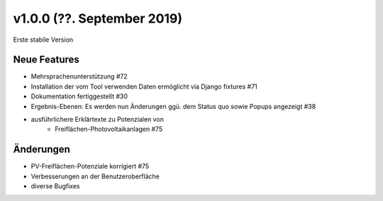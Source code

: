 v1.0.0 (??. September 2019)
...........................

Erste stabile Version

Neue Features
~~~~~~~~~~~~~

- Mehrsprachenunterstützung #72
- Installation der vom Tool verwenden Daten ermöglicht via Django fixtures #71
- Dokumentation fertiggestellt #30
- Ergebnis-Ebenen: Es werden nun Änderungen ggü. dem Status quo sowie Popups angezeigt #38
- ausführlichere Erklärtexte zu Potenzialen von
    - Freiflächen-Photovoltaikanlagen #75

Änderungen
~~~~~~~~~~

- PV-Freiflächen-Potenziale korrigiert #75
- Verbesserungen an der Benutzeroberfläche
- diverse Bugfixes

